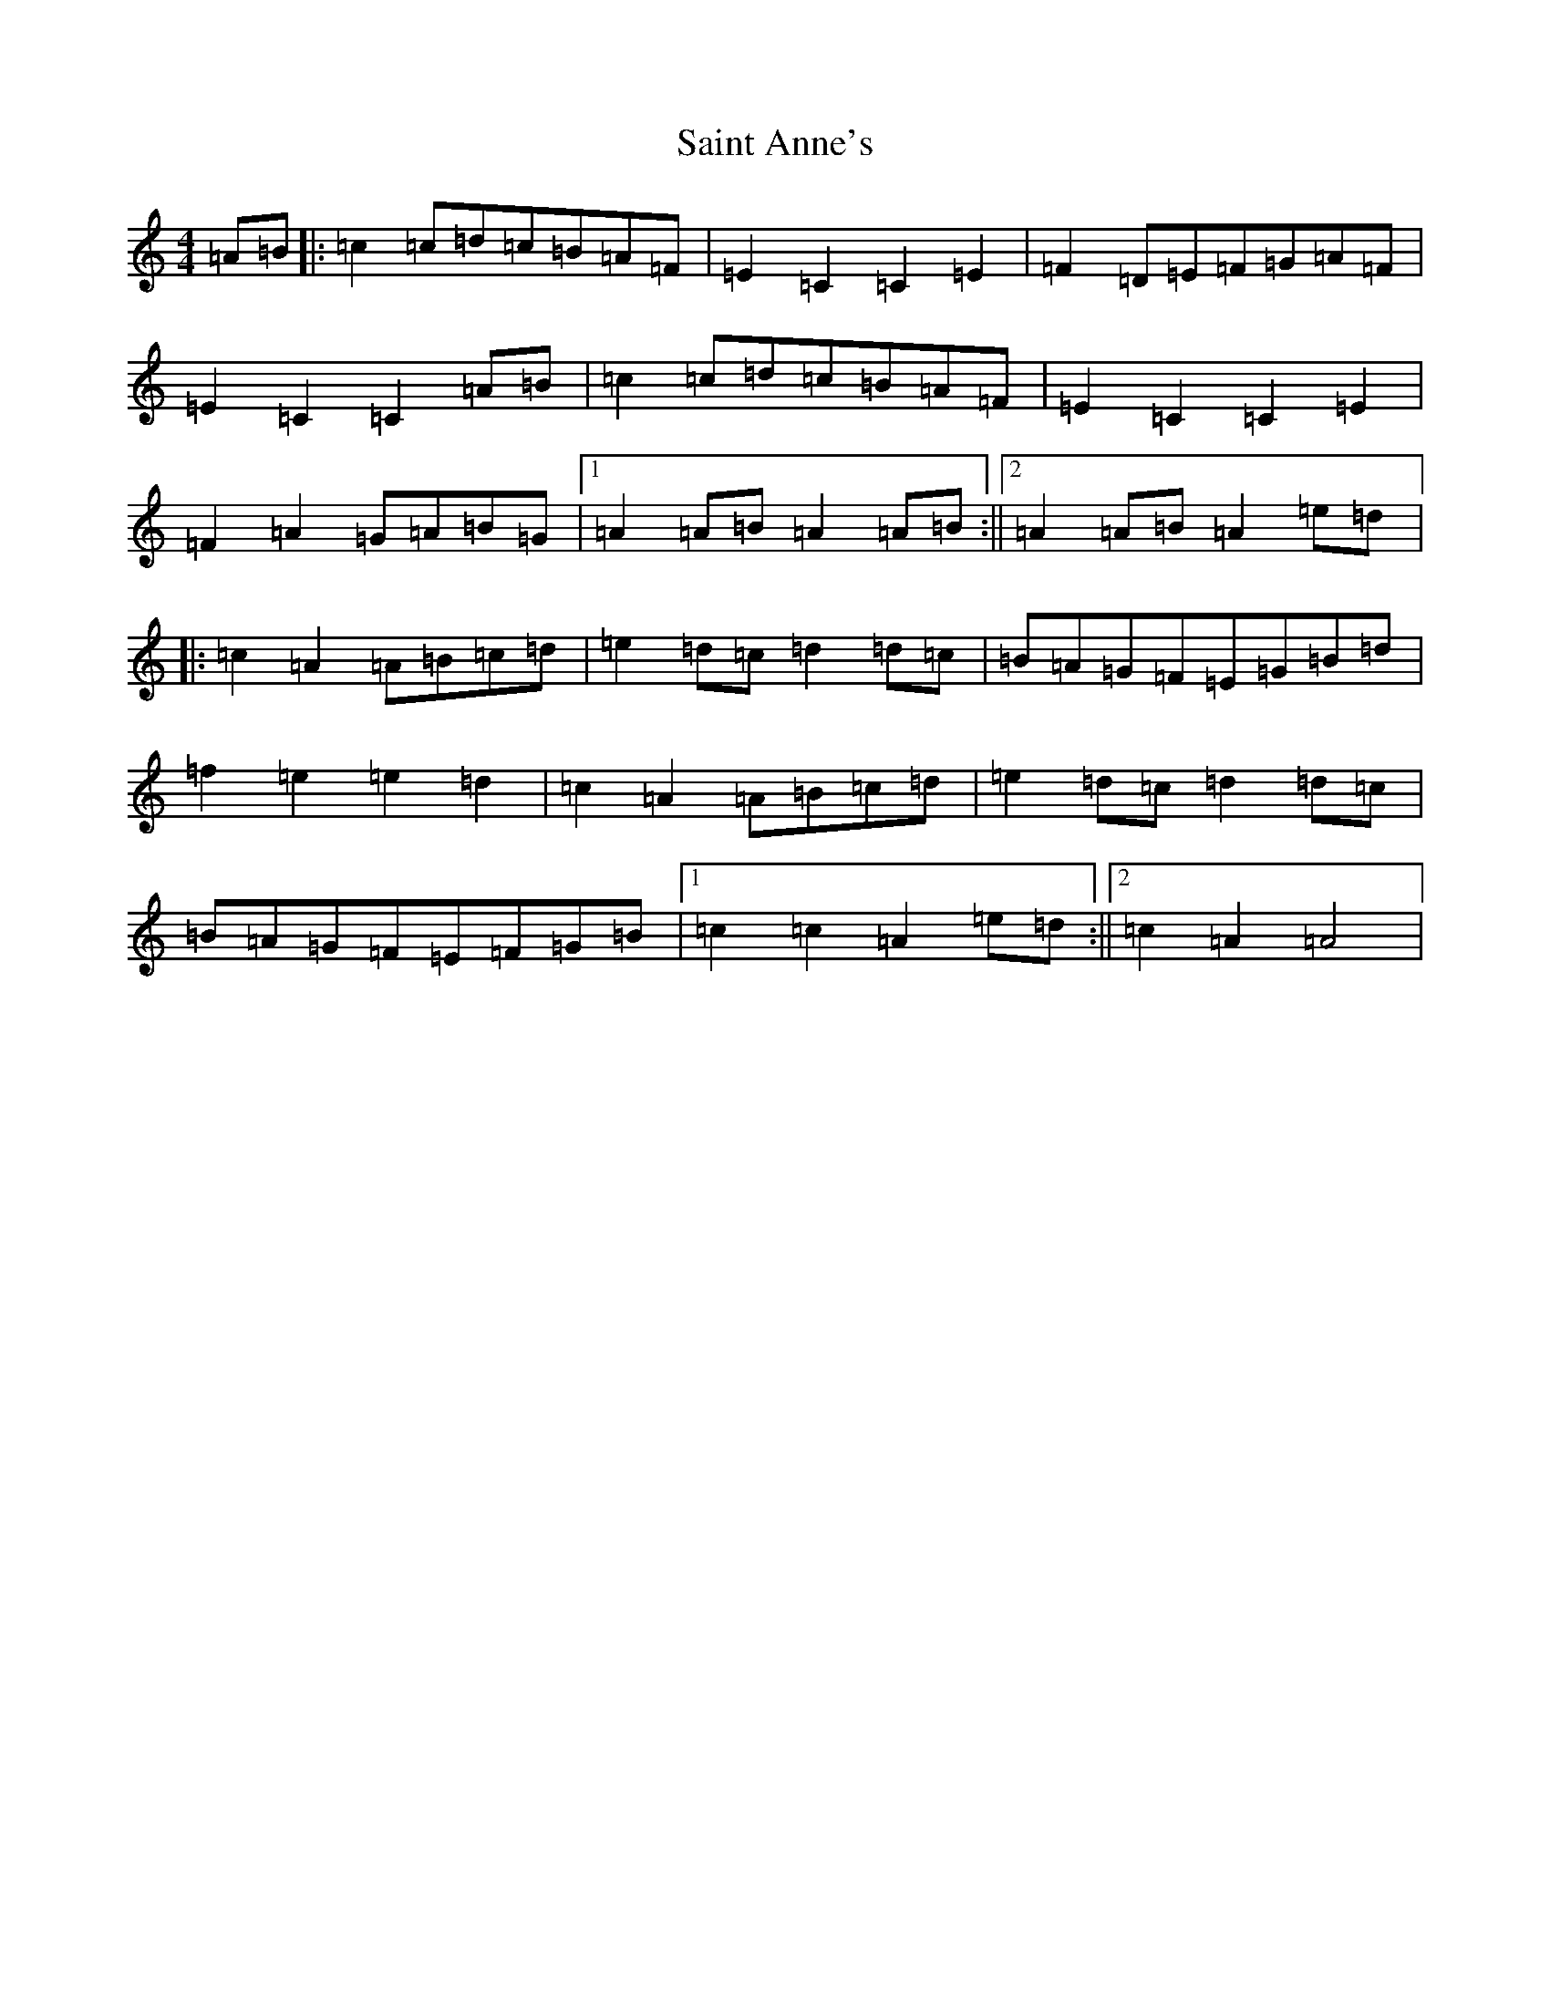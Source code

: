 X: 18754
T: Saint Anne's
S: https://thesession.org/tunes/103#setting22314
Z: D Major
R: reel
M: 4/4
L: 1/8
K: C Major
=A=B|:=c2=c=d=c=B=A=F|=E2=C2=C2=E2|=F2=D=E=F=G=A=F|=E2=C2=C2=A=B|=c2=c=d=c=B=A=F|=E2=C2=C2=E2|=F2=A2=G=A=B=G|1=A2=A=B=A2=A=B:||2=A2=A=B=A2=e=d|:=c2=A2=A=B=c=d|=e2=d=c=d2=d=c|=B=A=G=F=E=G=B=d|=f2=e2=e2=d2|=c2=A2=A=B=c=d|=e2=d=c=d2=d=c|=B=A=G=F=E=F=G=B|1=c2=c2=A2=e=d:||2=c2=A2=A4|